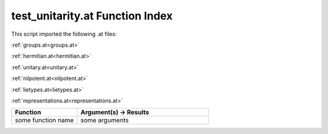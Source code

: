 .. _test_unitarity.at:

test_unitarity.at Function Index
=======================================================

This script imported the following .at files:

:ref:`groups.at<groups.at>`

:ref:`hermitian.at<hermitian.at>`

:ref:`unitary.at<unitary.at>`

:ref:`nilpotent.at<nilpotent.at>`

:ref:`lietypes.at<lietypes.at>`

:ref:`representations.at<representations.at>`



.. list-table::
   :widths: 10 20
   :header-rows: 1

   * - Function
     - Argument(s) -> Results
   * - some function name
     - some arguments

